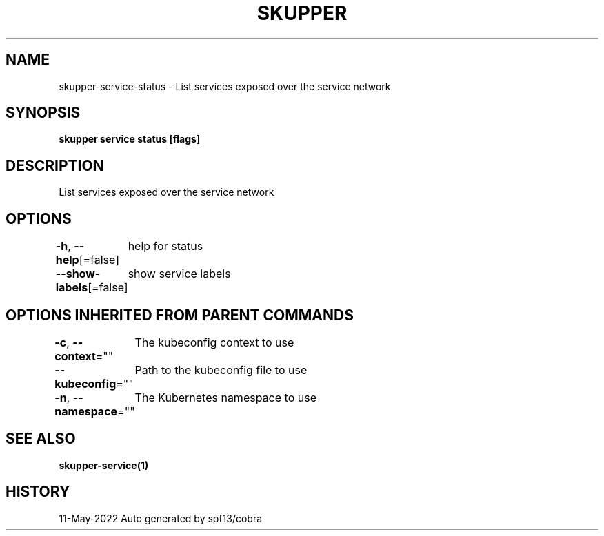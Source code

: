 .nh
.TH "SKUPPER" "1" "May 2022" "Auto generated by spf13/cobra" ""

.SH NAME
.PP
skupper-service-status - List services exposed over the service network


.SH SYNOPSIS
.PP
\fBskupper service status [flags]\fP


.SH DESCRIPTION
.PP
List services exposed over the service network


.SH OPTIONS
.PP
\fB-h\fP, \fB--help\fP[=false]
	help for status

.PP
\fB--show-labels\fP[=false]
	show service labels


.SH OPTIONS INHERITED FROM PARENT COMMANDS
.PP
\fB-c\fP, \fB--context\fP=""
	The kubeconfig context to use

.PP
\fB--kubeconfig\fP=""
	Path to the kubeconfig file to use

.PP
\fB-n\fP, \fB--namespace\fP=""
	The Kubernetes namespace to use


.SH SEE ALSO
.PP
\fBskupper-service(1)\fP


.SH HISTORY
.PP
11-May-2022 Auto generated by spf13/cobra

